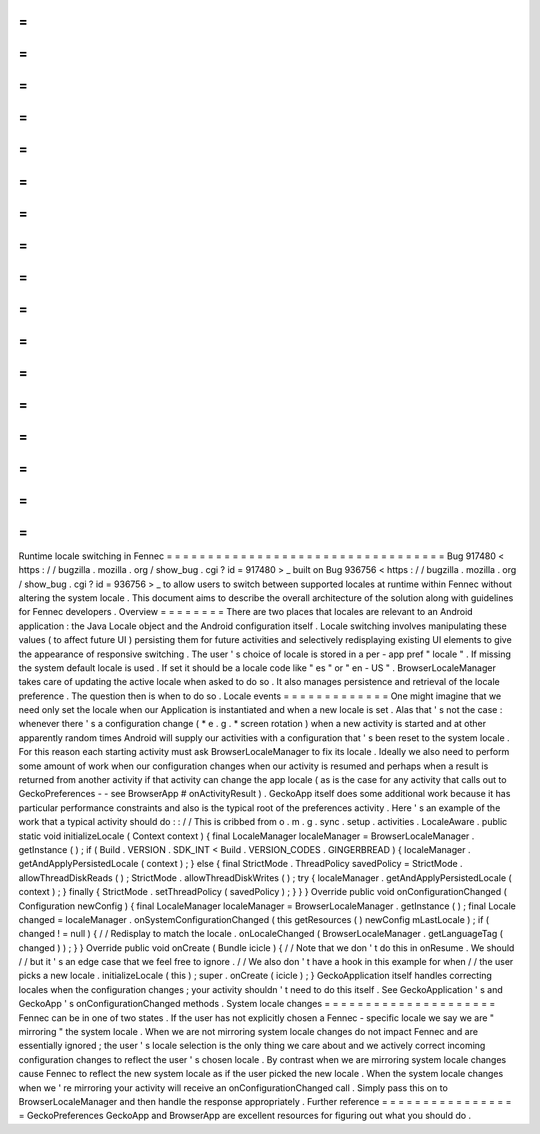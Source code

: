 =
=
=
=
=
=
=
=
=
=
=
=
=
=
=
=
=
=
=
=
=
=
=
=
=
=
=
=
=
=
=
=
=
=
Runtime
locale
switching
in
Fennec
=
=
=
=
=
=
=
=
=
=
=
=
=
=
=
=
=
=
=
=
=
=
=
=
=
=
=
=
=
=
=
=
=
=
Bug
917480
<
https
:
/
/
bugzilla
.
mozilla
.
org
/
show_bug
.
cgi
?
id
=
917480
>
_
built
on
Bug
936756
<
https
:
/
/
bugzilla
.
mozilla
.
org
/
show_bug
.
cgi
?
id
=
936756
>
_
to
allow
users
to
switch
between
supported
locales
at
runtime
within
Fennec
without
altering
the
system
locale
.
This
document
aims
to
describe
the
overall
architecture
of
the
solution
along
with
guidelines
for
Fennec
developers
.
Overview
=
=
=
=
=
=
=
=
There
are
two
places
that
locales
are
relevant
to
an
Android
application
:
the
Java
Locale
object
and
the
Android
configuration
itself
.
Locale
switching
involves
manipulating
these
values
(
to
affect
future
UI
)
persisting
them
for
future
activities
and
selectively
redisplaying
existing
UI
elements
to
give
the
appearance
of
responsive
switching
.
The
user
'
s
choice
of
locale
is
stored
in
a
per
-
app
pref
"
locale
"
.
If
missing
the
system
default
locale
is
used
.
If
set
it
should
be
a
locale
code
like
"
es
"
or
"
en
-
US
"
.
BrowserLocaleManager
takes
care
of
updating
the
active
locale
when
asked
to
do
so
.
It
also
manages
persistence
and
retrieval
of
the
locale
preference
.
The
question
then
is
when
to
do
so
.
Locale
events
=
=
=
=
=
=
=
=
=
=
=
=
=
One
might
imagine
that
we
need
only
set
the
locale
when
our
Application
is
instantiated
and
when
a
new
locale
is
set
.
Alas
that
'
s
not
the
case
:
whenever
there
'
s
a
configuration
change
(
*
e
.
g
.
*
screen
rotation
)
when
a
new
activity
is
started
and
at
other
apparently
random
times
Android
will
supply
our
activities
with
a
configuration
that
'
s
been
reset
to
the
system
locale
.
For
this
reason
each
starting
activity
must
ask
BrowserLocaleManager
to
fix
its
locale
.
Ideally
we
also
need
to
perform
some
amount
of
work
when
our
configuration
changes
when
our
activity
is
resumed
and
perhaps
when
a
result
is
returned
from
another
activity
if
that
activity
can
change
the
app
locale
(
as
is
the
case
for
any
activity
that
calls
out
to
GeckoPreferences
-
-
see
BrowserApp
#
onActivityResult
)
.
GeckoApp
itself
does
some
additional
work
because
it
has
particular
performance
constraints
and
also
is
the
typical
root
of
the
preferences
activity
.
Here
'
s
an
example
of
the
work
that
a
typical
activity
should
do
:
:
/
/
This
is
cribbed
from
o
.
m
.
g
.
sync
.
setup
.
activities
.
LocaleAware
.
public
static
void
initializeLocale
(
Context
context
)
{
final
LocaleManager
localeManager
=
BrowserLocaleManager
.
getInstance
(
)
;
if
(
Build
.
VERSION
.
SDK_INT
<
Build
.
VERSION_CODES
.
GINGERBREAD
)
{
localeManager
.
getAndApplyPersistedLocale
(
context
)
;
}
else
{
final
StrictMode
.
ThreadPolicy
savedPolicy
=
StrictMode
.
allowThreadDiskReads
(
)
;
StrictMode
.
allowThreadDiskWrites
(
)
;
try
{
localeManager
.
getAndApplyPersistedLocale
(
context
)
;
}
finally
{
StrictMode
.
setThreadPolicy
(
savedPolicy
)
;
}
}
}
Override
public
void
onConfigurationChanged
(
Configuration
newConfig
)
{
final
LocaleManager
localeManager
=
BrowserLocaleManager
.
getInstance
(
)
;
final
Locale
changed
=
localeManager
.
onSystemConfigurationChanged
(
this
getResources
(
)
newConfig
mLastLocale
)
;
if
(
changed
!
=
null
)
{
/
/
Redisplay
to
match
the
locale
.
onLocaleChanged
(
BrowserLocaleManager
.
getLanguageTag
(
changed
)
)
;
}
}
Override
public
void
onCreate
(
Bundle
icicle
)
{
/
/
Note
that
we
don
'
t
do
this
in
onResume
.
We
should
/
/
but
it
'
s
an
edge
case
that
we
feel
free
to
ignore
.
/
/
We
also
don
'
t
have
a
hook
in
this
example
for
when
/
/
the
user
picks
a
new
locale
.
initializeLocale
(
this
)
;
super
.
onCreate
(
icicle
)
;
}
GeckoApplication
itself
handles
correcting
locales
when
the
configuration
changes
;
your
activity
shouldn
'
t
need
to
do
this
itself
.
See
GeckoApplication
'
s
and
GeckoApp
'
s
onConfigurationChanged
methods
.
System
locale
changes
=
=
=
=
=
=
=
=
=
=
=
=
=
=
=
=
=
=
=
=
=
Fennec
can
be
in
one
of
two
states
.
If
the
user
has
not
explicitly
chosen
a
Fennec
-
specific
locale
we
say
we
are
"
mirroring
"
the
system
locale
.
When
we
are
not
mirroring
system
locale
changes
do
not
impact
Fennec
and
are
essentially
ignored
;
the
user
'
s
locale
selection
is
the
only
thing
we
care
about
and
we
actively
correct
incoming
configuration
changes
to
reflect
the
user
'
s
chosen
locale
.
By
contrast
when
we
are
mirroring
system
locale
changes
cause
Fennec
to
reflect
the
new
system
locale
as
if
the
user
picked
the
new
locale
.
When
the
system
locale
changes
when
we
'
re
mirroring
your
activity
will
receive
an
onConfigurationChanged
call
.
Simply
pass
this
on
to
BrowserLocaleManager
and
then
handle
the
response
appropriately
.
Further
reference
=
=
=
=
=
=
=
=
=
=
=
=
=
=
=
=
=
GeckoPreferences
GeckoApp
and
BrowserApp
are
excellent
resources
for
figuring
out
what
you
should
do
.

